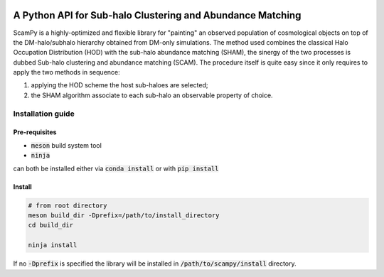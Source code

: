 .. image:: https://travis-ci.com/TommasoRonconi/scampy.svg?token=snqFgNBsFa2kbkxnNmAN&branch=master
    :target: https://travis-ci.com/TommasoRonconi/scampy

A Python API for Sub-halo Clustering and Abundance Matching
-----------------------------------------------------------

ScamPy is a highly-optimized and flexible library for "painting" an observed population of cosmological objects on top of the DM-halo/subhalo hierarchy obtained from DM-only simulations.
The method used combines the classical Halo Occupation Distribution (HOD) with the sub-halo abundance matching (SHAM), the sinergy of the two processes is dubbed Sub-halo clustering and
abundance matching (SCAM).
The procedure itself is quite easy since it only requires to apply the two methods in sequence:

1. applying the HOD scheme the host sub-haloes are selected;
2. the SHAM algorithm associate to each sub-halo an observable property of choice.

Installation guide
^^^^^^^^^^^^^^^^^^

Pre-requisites
''''''''''''''

- :code:`meson` build system tool
- :code:`ninja`

can both be installed either via :code:`conda install` or with :code:`pip install`

Install
'''''''

.. code-block:: bash
		
   # from root directory
   meson build_dir -Dprefix=/path/to/install_directory
   cd build_dir

   ninja install

If no :code:`-Dprefix` is specified the library will be installed in :code:`/path/to/scampy/install` directory.
